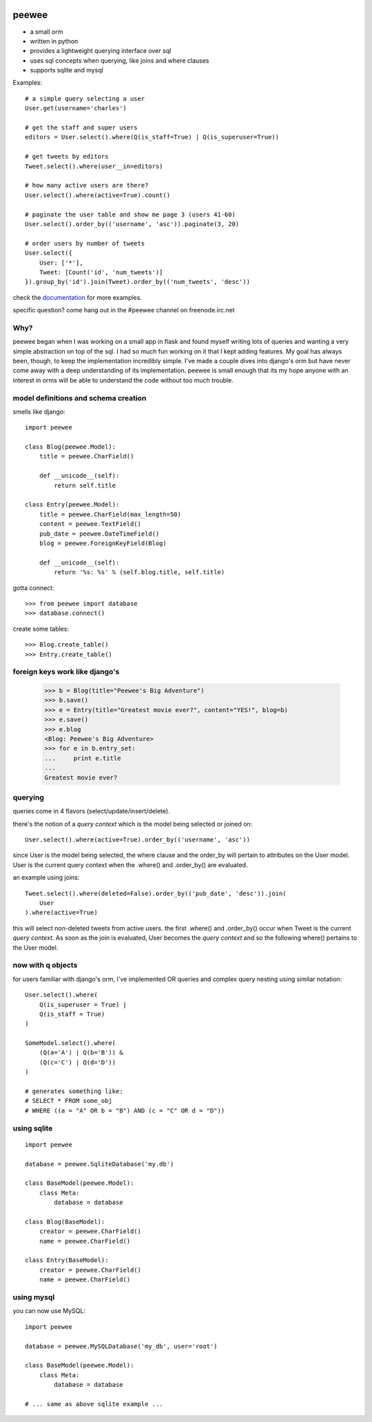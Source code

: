 .. image:: http://charlesleifer.com/media/images/peewee-transparent.png

peewee
======

* a small orm
* written in python
* provides a lightweight querying interface over sql
* uses sql concepts when querying, like joins and where clauses
* supports sqlite and mysql


Examples::

    # a simple query selecting a user
    User.get(username='charles')
    
    # get the staff and super users
    editors = User.select().where(Q(is_staff=True) | Q(is_superuser=True))
    
    # get tweets by editors
    Tweet.select().where(user__in=editors)
    
    # how many active users are there?
    User.select().where(active=True).count()
    
    # paginate the user table and show me page 3 (users 41-60)
    User.select().order_by(('username', 'asc')).paginate(3, 20)
    
    # order users by number of tweets
    User.select({
        User: ['*'],
        Tweet: [Count('id', 'num_tweets')]
    }).group_by('id').join(Tweet).order_by(('num_tweets', 'desc'))


check the `documentation <http://charlesleifer.com/docs/peewee/>`_ for more
examples.

specific question?  come hang out in the #peewee channel on freenode.irc.net


Why?
----

peewee began when I was working on a small app in flask and found myself writing
lots of queries and wanting a very simple abstraction on top of the sql.  I had
so much fun working on it that I kept adding features.  My goal has always been,
though, to keep the implementation incredibly simple.  I've made a couple dives
into django's orm but have never come away with a deep understanding of its
implementation.  peewee is small enough that its my hope anyone with an interest
in orms will be able to understand the code without too much trouble.


model definitions and schema creation
-------------------------------------

smells like django::


    import peewee
    
    class Blog(peewee.Model):
        title = peewee.CharField()
        
        def __unicode__(self):
            return self.title
    
    class Entry(peewee.Model):
        title = peewee.CharField(max_length=50)
        content = peewee.TextField()
        pub_date = peewee.DateTimeField()
        blog = peewee.ForeignKeyField(Blog)

        def __unicode__(self):
            return '%s: %s' % (self.blog.title, self.title)


gotta connect::

    >>> from peewee import database
    >>> database.connect()

create some tables::

    >>> Blog.create_table()
    >>> Entry.create_table()


foreign keys work like django's
-------------------------------

    >>> b = Blog(title="Peewee's Big Adventure")
    >>> b.save()
    >>> e = Entry(title="Greatest movie ever?", content="YES!", blog=b)
    >>> e.save()
    >>> e.blog
    <Blog: Peewee's Big Adventure>
    >>> for e in b.entry_set:
    ...     print e.title
    ... 
    Greatest movie ever?


querying
--------

queries come in 4 flavors (select/update/insert/delete).

there's the notion of a *query context* which is the model being selected
or joined on::

    User.select().where(active=True).order_by(('username', 'asc'))

since User is the model being selected, the where clause and the order_by will
pertain to attributes on the User model.  User is the current query context
when the .where() and .order_by() are evaluated.

an example using joins::

    Tweet.select().where(deleted=False).order_by(('pub_date', 'desc')).join(
        User
    ).where(active=True)

this will select non-deleted tweets from active users.  the first .where() and
.order_by() occur when Tweet is the current *query context*.  As soon as the
join is evaluated, User becomes the *query context* and so the following
where() pertains to the User model.


now with q objects
------------------

for users familiar with django's orm, I've implemented OR queries and complex
query nesting using similar notation::

    User.select().where(
        Q(is_superuser = True) |
        Q(is_staff = True)
    )

    SomeModel.select().where(
        (Q(a='A') | Q(b='B')) &
        (Q(c='C') | Q(d='D'))
    )

    # generates something like:
    # SELECT * FROM some_obj 
    # WHERE ((a = "A" OR b = "B") AND (c = "C" OR d = "D"))


using sqlite
------------

::

    import peewee

    database = peewee.SqliteDatabase('my.db')

    class BaseModel(peewee.Model):
        class Meta:
            database = database

    class Blog(BaseModel):
        creator = peewee.CharField()
        name = peewee.CharField()
        
    class Entry(BaseModel):
        creator = peewee.CharField()
        name = peewee.CharField()


using mysql
-----------

you can now use MySQL::

    import peewee

    database = peewee.MySQLDatabase('my_db', user='root')

    class BaseModel(peewee.Model):
        class Meta:
            database = database

    # ... same as above sqlite example ...
